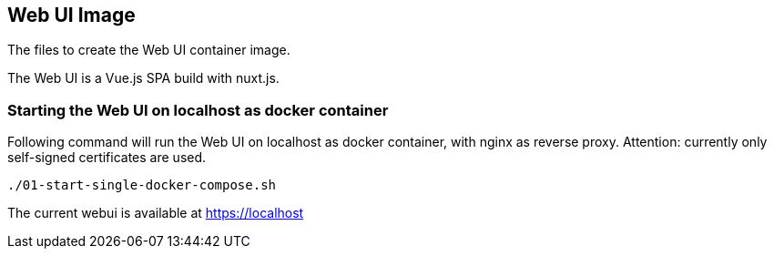 // SPDX-License-Identifier: MIT

== Web UI Image

The files to create the Web UI container image.

The Web UI is a Vue.js SPA build with nuxt.js.

=== Starting the Web UI on localhost as docker container

Following command will run the Web UI on localhost as docker container, with nginx as reverse proxy.
Attention: currently only self-signed certificates are used.
----
./01-start-single-docker-compose.sh
----

The current webui is available at https://localhost